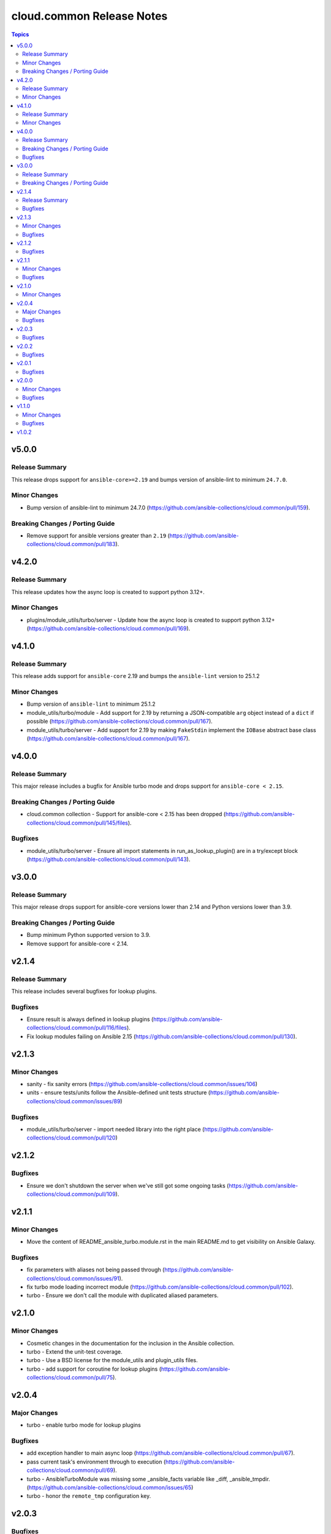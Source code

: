 ==========================
cloud.common Release Notes
==========================

.. contents:: Topics

v5.0.0
======

Release Summary
---------------

This release drops support for ``ansible-core>=2.19`` and bumps version of ansible-lint to minimum ``24.7.0``.

Minor Changes
-------------

- Bump version of ansible-lint to minimum 24.7.0 (https://github.com/ansible-collections/cloud.common/pull/159).

Breaking Changes / Porting Guide
--------------------------------

- Remove support for ansible versions greater than ``2.19`` (https://github.com/ansible-collections/cloud.common/pull/183).

v4.2.0
======

Release Summary
---------------

This release updates how the async loop is created to support python 3.12+.

Minor Changes
-------------

- plugins/module_utils/turbo/server - Update how the async loop is created to support python 3.12+ (https://github.com/ansible-collections/cloud.common/pull/169).

v4.1.0
======

Release Summary
---------------

This release adds support for ``ansible-core`` 2.19 and bumps the ``ansible-lint`` version to 25.1.2

Minor Changes
-------------

- Bump version of ``ansible-lint`` to minimum 25.1.2
- module_utils/turbo/module - Add support for 2.19 by returning a JSON-compatible ``arg`` object instead of a ``dict`` if possible (https://github.com/ansible-collections/cloud.common/pull/167).
- module_utils/turbo/server - Add support for 2.19 by making ``FakeStdin`` implement the ``IOBase`` abstract base class (https://github.com/ansible-collections/cloud.common/pull/167).

v4.0.0
======

Release Summary
---------------

This major release includes a bugfix for Ansible turbo mode and drops support for ``ansible-core < 2.15``.

Breaking Changes / Porting Guide
--------------------------------

- cloud.common collection - Support for ansible-core < 2.15 has been dropped (https://github.com/ansible-collections/cloud.common/pull/145/files).

Bugfixes
--------

- module_utils/turbo/server - Ensure all import statements in run_as_lookup_plugin() are in a try/except block (https://github.com/ansible-collections/cloud.common/pull/143).

v3.0.0
======

Release Summary
---------------

This major release drops support for ansible-core versions lower than 2.14 and Python versions lower than 3.9.

Breaking Changes / Porting Guide
--------------------------------

- Bump minimum Python supported version to 3.9.
- Remove support for ansible-core < 2.14.

v2.1.4
======

Release Summary
---------------

This release includes several bugfixes for lookup plugins.

Bugfixes
--------

- Ensure result is always defined in lookup plugins (https://github.com/ansible-collections/cloud.common/pull/116/files).
- Fix lookup modules failing on Ansible 2.15 (https://github.com/ansible-collections/cloud.common/pull/130).

v2.1.3
======

Minor Changes
-------------

- sanity - fix sanity errors (https://github.com/ansible-collections/cloud.common/issues/106)
- units - ensure tests/units follow the Ansible-defined unit tests structure (https://github.com/ansible-collections/cloud.common/issues/89)

Bugfixes
--------

- module_utils/turbo/server - import needed library into the right place (https://github.com/ansible-collections/cloud.common/pull/120)

v2.1.2
======

Bugfixes
--------

- Ensure we don't shutdown the server when we've still got some ongoing tasks (https://github.com/ansible-collections/cloud.common/pull/109).

v2.1.1
======

Minor Changes
-------------

- Move the content of README_ansible_turbo.module.rst in the main README.md to get visibility on Ansible Galaxy.

Bugfixes
--------

- fix parameters with aliases not being passed through (https://github.com/ansible-collections/cloud.common/issues/91).
- fix turbo mode loading incorrect module (https://github.com/ansible-collections/cloud.common/pull/102).
- turbo - Ensure we don't call the module with duplicated aliased parameters.

v2.1.0
======

Minor Changes
-------------

- Cosmetic changes in the documentation for the inclusion in the Ansible collection.
- turbo - Extend the unit-test coverage.
- turbo - Use a BSD license for the module_utils and plugin_utils files.
- turbo - add support for coroutine for lookup plugins (https://github.com/ansible-collections/cloud.common/pull/75).

v2.0.4
======

Major Changes
-------------

- turbo - enable turbo mode for lookup plugins

Bugfixes
--------

- add exception handler to main async loop (https://github.com/ansible-collections/cloud.common/pull/67).
- pass current task's environment through to execution (https://github.com/ansible-collections/cloud.common/pull/69).
- turbo - AnsibleTurboModule was missing some _ansible_facts variable like _diff, _ansible_tmpdir. (https://github.com/ansible-collections/cloud.common/issues/65)
- turbo - honor the ``remote_tmp`` configuration key.

v2.0.3
======

Bugfixes
--------

- Introduces a fix for the future Python 3.10 (#53)
- turbo - make sure socket doesn't close prematurely, preventing issues with large amounts of data passed as module parameters (https://github.com/ansible-collections/cloud.common/issues/61)

v2.0.2
======

Bugfixes
--------

- Introduces a fix for the future Python 3.10 (#53)
- fail_json method should honor kwargs now when running embedded in server.

v2.0.1
======

Bugfixes
--------

- The profiler is now properly initialized.
- Use the argument_spec values to determine which option should actually be used.
- fix exception messages containing extra single quotes (https://github.com/ansible-collections/cloud.common/pull/46).

v2.0.0
======

Minor Changes
-------------

- The ``EmbeddedModuleFailure`` and ``EmbeddedModuleUnexpectedFailure`` exceptions now handle the ``__repr__`` and ``__str__`` method. This means Python is able to print a meaningful output.
- The modules must now set the ``collection_name`` of the ``AnsibleTurboModule`` class. The content of this attribute is used to build the path of the UNIX socket.
- When the background service is started in a console without the ``--daemon`` flag, it now prints information what it runs.
- ``argument_spec`` is now evaluated server-side.
- fail_json now accept and collect extra named arguments.
- raise an exception if the output of module execution cannot be parsed.
- the ``turbo_demo`` module now return the value of counter.
- the user get an error now an error if a module don't raise ``exit_json()`` or ``fail_json()``.

Bugfixes
--------

- the debug mode now work as expected. The ``_ansible_*`` variables are properly passed to the module.

v1.1.0
======

Minor Changes
-------------

- ansible_module.turbo - the cache is now associated with the collection, if two collections use a cache, two background services will be started.

Bugfixes
--------

- Ensure the background service starts properly on MacOS (https://github.com/ansible-collections/cloud.common/pull/16)
- do not silently skip parameters when the value is ``False``

v1.0.2
======

